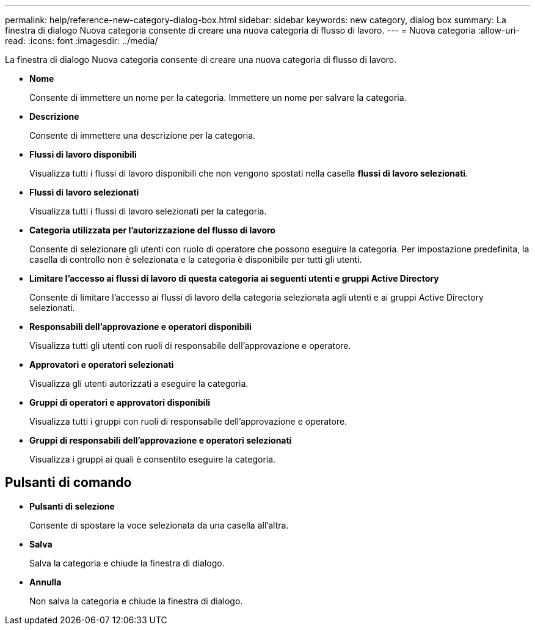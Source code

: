 ---
permalink: help/reference-new-category-dialog-box.html 
sidebar: sidebar 
keywords: new category, dialog box 
summary: La finestra di dialogo Nuova categoria consente di creare una nuova categoria di flusso di lavoro. 
---
= Nuova categoria
:allow-uri-read: 
:icons: font
:imagesdir: ../media/


[role="lead"]
La finestra di dialogo Nuova categoria consente di creare una nuova categoria di flusso di lavoro.

* *Nome*
+
Consente di immettere un nome per la categoria. Immettere un nome per salvare la categoria.

* *Descrizione*
+
Consente di immettere una descrizione per la categoria.

* *Flussi di lavoro disponibili*
+
Visualizza tutti i flussi di lavoro disponibili che non vengono spostati nella casella *flussi di lavoro selezionati*.

* *Flussi di lavoro selezionati*
+
Visualizza tutti i flussi di lavoro selezionati per la categoria.

* *Categoria utilizzata per l'autorizzazione del flusso di lavoro*
+
Consente di selezionare gli utenti con ruolo di operatore che possono eseguire la categoria. Per impostazione predefinita, la casella di controllo non è selezionata e la categoria è disponibile per tutti gli utenti.

* *Limitare l'accesso ai flussi di lavoro di questa categoria ai seguenti utenti e gruppi Active Directory*
+
Consente di limitare l'accesso ai flussi di lavoro della categoria selezionata agli utenti e ai gruppi Active Directory selezionati.

* *Responsabili dell'approvazione e operatori disponibili*
+
Visualizza tutti gli utenti con ruoli di responsabile dell'approvazione e operatore.

* *Approvatori e operatori selezionati*
+
Visualizza gli utenti autorizzati a eseguire la categoria.

* *Gruppi di operatori e approvatori disponibili*
+
Visualizza tutti i gruppi con ruoli di responsabile dell'approvazione e operatore.

* *Gruppi di responsabili dell'approvazione e operatori selezionati*
+
Visualizza i gruppi ai quali è consentito eseguire la categoria.





== Pulsanti di comando

* *Pulsanti di selezione*
+
Consente di spostare la voce selezionata da una casella all'altra.

* *Salva*
+
Salva la categoria e chiude la finestra di dialogo.

* *Annulla*
+
Non salva la categoria e chiude la finestra di dialogo.


